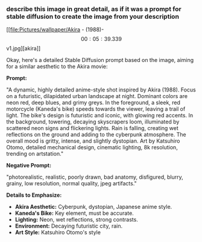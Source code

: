 :PROPERTIES:
:GPTEL_MODEL: gemini-2.0-flash
:GPTEL_BACKEND: Gemini
:GPTEL_SYSTEM: You are a large language model living in Emacs and a helpful assistant. Respond concisely.
:GPTEL_BOUNDS: ((response (421 1757)))
:END:

*** describe this image in great detail, as if it was a prompt for stable diffusion to create the image from your description

[[file:Pictures/wallpaper/Akira - (1988)-\[00:05:39.339\]v1.jpg][akira]]

Okay, here's a detailed Stable Diffusion prompt based on the image, aiming for a similar aesthetic to the Akira movie:

*Prompt:*

"A dynamic, highly detailed anime-style shot inspired by Akira (1988). Focus on a futuristic, dilapidated urban landscape at night. Dominant colors are neon red, deep blues, and grimy greys. In the foreground, a sleek, red motorcycle (Kaneda's bike) speeds towards the viewer, leaving a trail of light. The bike's design is futuristic and iconic, with glowing red accents. In the background, towering, decaying skyscrapers loom, illuminated by scattered neon signs and flickering lights. Rain is falling, creating wet reflections on the ground and adding to the cyberpunk atmosphere. The overall mood is gritty, intense, and slightly dystopian.  Art by Katsuhiro Otomo, detailed mechanical design, cinematic lighting, 8k resolution, trending on artstation."

*Negative Prompt:*

"photorealistic, realistic, poorly drawn, bad anatomy, disfigured, blurry, grainy, low resolution, normal quality, jpeg artifacts."

*Details to Emphasize:*

-   *Akira Aesthetic:* Cyberpunk, dystopian, Japanese anime style.
-   *Kaneda's Bike:* Key element, must be accurate.
-   *Lighting:* Neon, wet reflections, strong contrasts.
-   *Environment:* Decaying futuristic city, rain.
-   *Art Style:* Katsuhiro Otomo's style


*** 

